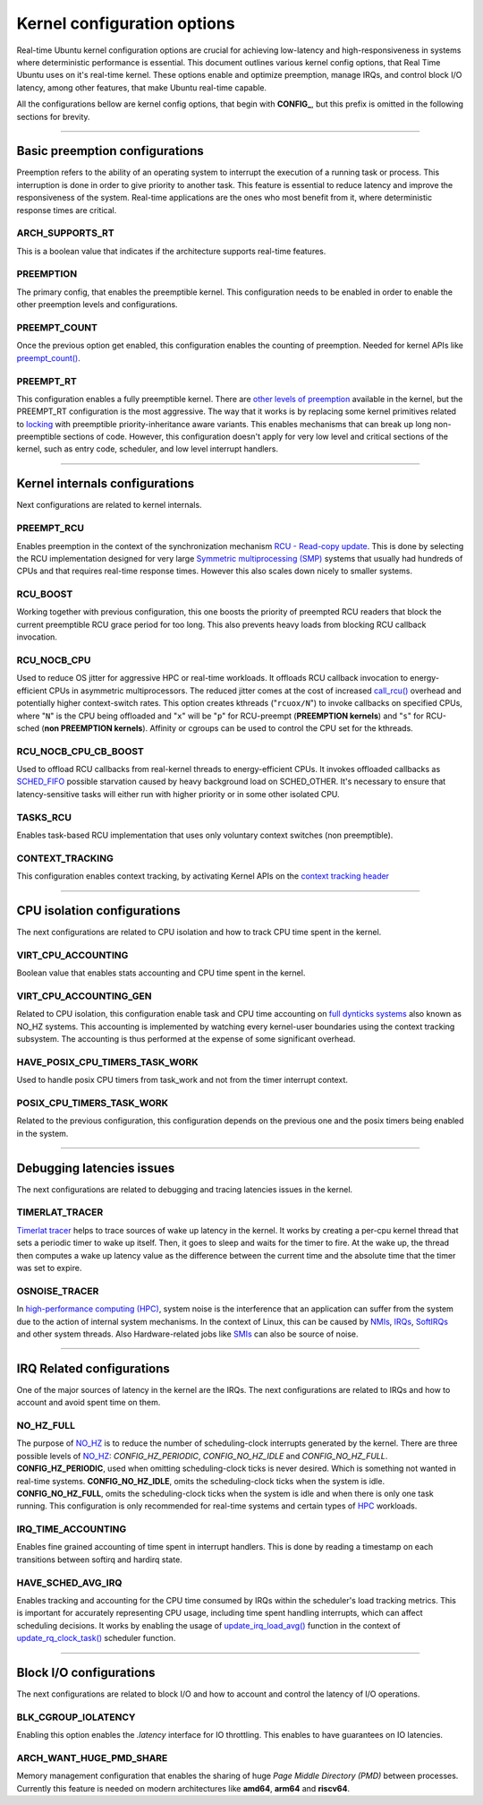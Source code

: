 Kernel configuration options
=============================================

Real-time Ubuntu kernel configuration options are crucial for achieving low-latency and high-responsiveness in systems where deterministic performance is essential.
This document outlines various kernel config options, that Real Time Ubuntu uses on it's real-time kernel.
These options enable and optimize preemption, manage IRQs, and control block I/O latency, among other features, that make Ubuntu real-time capable.

All the configurations bellow are kernel config options, that begin with **CONFIG_**, but this prefix is omitted in the following sections for brevity.


>>>>

Basic preemption configurations
-------------------------------
Preemption refers to the ability of an operating system to interrupt the execution of a running task or process. 
This interruption is done in order to give priority to another task.
This feature is essential to reduce latency and improve the responsiveness of the system. 
Real-time applications are the ones who most benefit from it, where deterministic response times are critical.

ARCH_SUPPORTS_RT
~~~~~~~~~~~~~~~~
This is a boolean value that indicates if the architecture supports real-time features.

PREEMPTION
~~~~~~~~~~
The primary config, that enables the preemptible kernel.
This configuration needs to be enabled in order to enable the other preemption levels and configurations.

PREEMPT_COUNT
~~~~~~~~~~~~~
Once the previous option get enabled, this configuration enables the counting of preemption.
Needed for kernel APIs like `preempt_count()`_.

PREEMPT_RT
~~~~~~~~~~
This configuration enables a fully preemptible kernel.
There are `other levels of preemption`_ available in the kernel, but the PREEMPT_RT configuration is the most aggressive.
The way that it works is by replacing some kernel primitives related to `locking`_ with preemptible priority-inheritance aware variants.
This enables mechanisms that can break up long non-preemptible sections of code.
However, this configuration doesn't apply for very low level and critical sections of the kernel, such as entry code, scheduler, and low level interrupt handlers.


>>>>

Kernel internals configurations
-------------------------------
Next configurations are related to kernel internals.

PREEMPT_RCU
~~~~~~~~~~~
Enables preemption in the context of the synchronization mechanism `RCU - Read-copy update`_.
This is done by selecting the RCU implementation designed for very large `Symmetric multiprocessing (SMP)`_ systems that usually had hundreds of CPUs and that requires real-time response times.
However this also scales down nicely to smaller systems.

RCU_BOOST
~~~~~~~~~
Working together with previous configuration, this one boosts the priority of preempted RCU readers that block the current preemptible RCU grace period for too long.
This also prevents heavy loads from blocking RCU callback invocation. 

RCU_NOCB_CPU
~~~~~~~~~~~~
Used to reduce OS jitter for aggressive HPC or real-time workloads. 
It offloads RCU callback invocation to energy-efficient CPUs in asymmetric multiprocessors.
The reduced jitter comes at the cost of increased `call_rcu()`_ overhead and potentially higher context-switch rates.
This option creates kthreads ("``rcuox/N``") to invoke callbacks on specified CPUs, where "``N``" is the CPU being offloaded and "``x``" will be "``p``" for RCU-preempt (**PREEMPTION kernels**) and "``s``" for RCU-sched (**non PREEMPTION kernels**).
Affinity or cgroups can be used to control the CPU set for the kthreads.

RCU_NOCB_CPU_CB_BOOST
~~~~~~~~~~~~~~~~~~~~~
Used to offload RCU callbacks from real-kernel threads to energy-efficient CPUs.
It invokes offloaded callbacks as `SCHED_FIFO`_ possible starvation caused by heavy background load on SCHED_OTHER.
It's necessary to ensure that latency-sensitive tasks will either run with higher priority or in some other isolated CPU.

TASKS_RCU
~~~~~~~~~
Enables task-based RCU implementation that uses only voluntary context switches (non preemptible).

CONTEXT_TRACKING
~~~~~~~~~~~~~~~~
This configuration enables context tracking, by activating Kernel APIs on the `context tracking header`_


>>>>

CPU isolation configurations
----------------------------
The next configurations are related to CPU isolation and how to track CPU time spent in the kernel.


VIRT_CPU_ACCOUNTING
~~~~~~~~~~~~~~~~~~~~
Boolean value that enables stats accounting and CPU time spent in the kernel.


VIRT_CPU_ACCOUNTING_GEN
~~~~~~~~~~~~~~~~~~~~~~~~
Related to CPU isolation, this configuration enable task and CPU time accounting on `full dynticks systems`_ also known as NO_HZ systems.
This accounting is implemented by watching every kernel-user boundaries using the context tracking subsystem.
The accounting is thus performed at the expense of some significant overhead.

HAVE_POSIX_CPU_TIMERS_TASK_WORK
~~~~~~~~~~~~~~~~~~~~~~~~~~~~~~~
Used to handle posix CPU timers from task_work and not from the timer interrupt context.

POSIX_CPU_TIMERS_TASK_WORK
~~~~~~~~~~~~~~~~~~~~~~~~~~
Related to the previous configuration, this configuration depends on the previous one and the posix timers being enabled in the system.


>>>>

Debugging latencies issues
--------------------------
The next configurations are related to debugging and tracing latencies issues in the kernel.

TIMERLAT_TRACER
~~~~~~~~~~~~~~~
`Timerlat  tracer`_ helps to trace sources of wake up latency in the kernel.
It works by creating a per-cpu kernel thread that sets a periodic timer to wake up itself.
Then, it goes to sleep and waits for the timer to fire.
At the wake up, the thread then computes a wake up latency value as the difference between the current time and the absolute time that the timer was set to expire.

OSNOISE_TRACER
~~~~~~~~~~~~~~
In `high-performance computing (HPC)`_, system noise is the interference that an application can suffer from the system due to the action of internal system mechanisms.
In the context of Linux, this can be caused by `NMIs`_, `IRQs`_, `SoftIRQs`_ and other system threads.
Also Hardware-related jobs like `SMIs`_ can also be source of noise.


>>>>

IRQ Related configurations
--------------------------
One of the major sources of latency in the kernel are the IRQs. 
The next configurations are related to IRQs and how to account and avoid spent time on them.

NO_HZ_FULL
~~~~~~~~~~
The purpose of `NO_HZ`_ is to reduce the number of scheduling-clock interrupts generated by the kernel.
There are three possible levels of `NO_HZ`_: `CONFIG_HZ_PERIODIC`, `CONFIG_NO_HZ_IDLE` and `CONFIG_NO_HZ_FULL`.
**CONFIG_HZ_PERIODIC**, used when omitting scheduling-clock ticks is never desired.
Which is something not wanted in real-time systems. 
**CONFIG_NO_HZ_IDLE**, omits the scheduling-clock ticks when the system is idle.
**CONFIG_NO_HZ_FULL**, omits the scheduling-clock ticks when the system is idle and when there is only one task running.
This configuration is only recommended for real-time systems and certain types of `HPC`_ workloads.

IRQ_TIME_ACCOUNTING
~~~~~~~~~~~~~~~~~~~
Enables fine grained accounting of time spent in interrupt handlers.
This is done by reading a timestamp on each transitions between softirq and hardirq state.

HAVE_SCHED_AVG_IRQ
~~~~~~~~~~~~~~~~~~
Enables tracking and accounting for the CPU time consumed by IRQs within the scheduler's load tracking metrics.
This is important for accurately representing CPU usage, including time spent handling interrupts, which can affect scheduling decisions.
It works by enabling the usage of `update_irq_load_avg()`_ function in the context of `update_rq_clock_task()`_ scheduler function.


>>>>

Block I/O configurations
------------------------
The next configurations are related to block I/O and how to account and control the latency of I/O operations.

BLK_CGROUP_IOLATENCY
~~~~~~~~~~~~~~~~~~~~
Enabling this option enables the `.latency` interface for IO throttling.
This enables to have guarantees on IO latencies.


ARCH_WANT_HUGE_PMD_SHARE
~~~~~~~~~~~~~~~~~~~~~~~~
Memory management configuration that enables the sharing of huge `Page Middle Directory (PMD)` between processes.
Currently this feature is needed on modern architectures like **amd64**, **arm64** and **riscv64**.



.. LINKS
.. _other levels of preemption:  https://ubuntu.com/blog/what-is-real-time-linux-part-iii
.. _spinlock: https://docs.kernel.org/locking/spinlocks.html
.. _locking: https://docs.kernel.org/locking/locktypes.html
.. _NO_HZ: https://docs.kernel.org/timers/no_hz.html
.. _high-performance computing (HPC): https://youtu.be/tGIobcyKViI?si=u-trZgXQSjJSTedA
.. _HPC: https://youtu.be/tGIobcyKViI?si=u-trZgXQSjJSTedA
.. _Fibre Channel (FC): https://en.wikipedia.org/wiki/Fibre_Channel
.. _Timerlat  tracer: https://docs.kernel.org/trace/timerlat-tracer.html
.. _Preemption: https://en.wikipedia.org/wiki/Preemption_(computing)
.. _Page Middle Directory (PMD): https://www.kernel.org/doc/gorman/html/understand/understand006.html#htoc15
.. _NMIs: https://en.wikipedia.org/wiki/Non-maskable_interrupt
.. _IRQs: https://docs.kernel.org/core-api/irq/concepts.html#what-is-an-irq
.. _SoftIRQs: https://archive.kernel.org/oldlinux/htmldocs/kernel-hacking/basics-softirqs.html
.. _SMIs: https://docs.kernel.org/arch/x86/microcode.html#system-management-interrupt
.. _preempt_count(): https://lwn.net/Articles/831678/
.. _RCU - Read-copy update: https://docs.kernel.org/RCU/whatisRCU.html
.. _Symmetric multiprocessing (SMP): https://en.wikipedia.org/wiki/Symmetric_multiprocessing
.. _call_rcu(): https://docs.kernel.org/RCU/UP.html
.. _full dynticks systems: https://wiki.linuxfoundation.org/realtime/documentation/howto/tools/ticklesskernel
.. _context tracking header: https://git.kernel.org/pub/scm/linux/kernel/git/torvalds/linux.git/tree/include/linux/context_tracking.h?h=v5.15
.. _update_irq_load_avg(): https://git.kernel.org/pub/scm/linux/kernel/git/torvalds/linux.git/tree/kernel/sched/pelt.c?h=v5.15#n434
.. _update_rq_clock_task(): https://git.kernel.org/pub/scm/linux/kernel/git/torvalds/linux.git/tree/kernel/sched/core.c?h=v5.15#n610
.. _SCHED_FIFO: https://man7.org/linux/man-pages/man7/sched.7.html